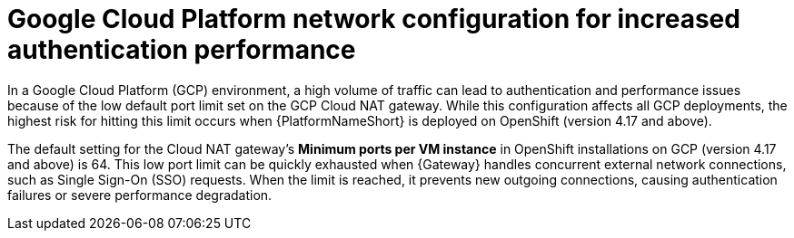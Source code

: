 :_mod-docs-content-type: CONCEPT

[id="gw-gcp-network-port-limits"]

= Google Cloud Platform network configuration for increased authentication performance

[role="_abstract"]

In a Google Cloud Platform (GCP) environment, a high volume of traffic can lead to authentication and performance issues because of the low default port limit set on the GCP Cloud NAT gateway. 
While this configuration affects all GCP deployments, the highest risk for hitting this limit occurs when {PlatformNameShort} is deployed on OpenShift (version 4.17 and above).

The default setting for the Cloud NAT gateway's *Minimum ports per VM instance* in OpenShift installations on GCP (version 4.17 and above) is 64.
This low port limit can be quickly exhausted when {Gateway} handles concurrent external network connections, such as Single Sign-On (SSO) requests. 
When the limit is reached, it prevents new outgoing connections, causing authentication failures or severe performance degradation.
